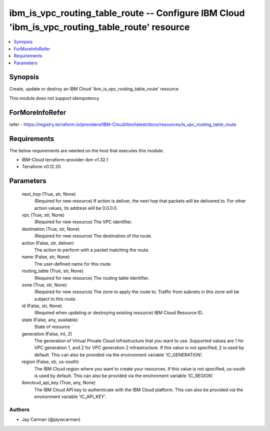 
ibm_is_vpc_routing_table_route -- Configure IBM Cloud 'ibm_is_vpc_routing_table_route' resource
===============================================================================================

.. contents::
   :local:
   :depth: 1


Synopsis
--------

Create, update or destroy an IBM Cloud 'ibm_is_vpc_routing_table_route' resource

This module does not support idempotency


ForMoreInfoRefer
----------------
refer - https://registry.terraform.io/providers/IBM-Cloud/ibm/latest/docs/resources/is_vpc_routing_table_route

Requirements
------------
The below requirements are needed on the host that executes this module.

- IBM-Cloud terraform-provider-ibm v1.32.1
- Terraform v0.12.20



Parameters
----------

  next_hop (True, str, None)
    (Required for new resource) If action is deliver, the next hop that packets will be delivered to. For other action values, its address will be 0.0.0.0.


  vpc (True, str, None)
    (Required for new resource) The VPC identifier.


  destination (True, str, None)
    (Required for new resource) The destination of the route.


  action (False, str, deliver)
    The action to perform with a packet matching the route.


  name (False, str, None)
    The user-defined name for this route.


  routing_table (True, str, None)
    (Required for new resource) The routing table identifier.


  zone (True, str, None)
    (Required for new resource) The zone to apply the route to. Traffic from subnets in this zone will be subject to this route.


  id (False, str, None)
    (Required when updating or destroying existing resource) IBM Cloud Resource ID.


  state (False, any, available)
    State of resource


  generation (False, int, 2)
    The generation of Virtual Private Cloud infrastructure that you want to use. Supported values are 1 for VPC generation 1, and 2 for VPC generation 2 infrastructure. If this value is not specified, 2 is used by default. This can also be provided via the environment variable 'IC_GENERATION'.


  region (False, str, us-south)
    The IBM Cloud region where you want to create your resources. If this value is not specified, us-south is used by default. This can also be provided via the environment variable 'IC_REGION'.


  ibmcloud_api_key (True, any, None)
    The IBM Cloud API key to authenticate with the IBM Cloud platform. This can also be provided via the environment variable 'IC_API_KEY'.













Authors
~~~~~~~

- Jay Carman (@jaywcarman)

